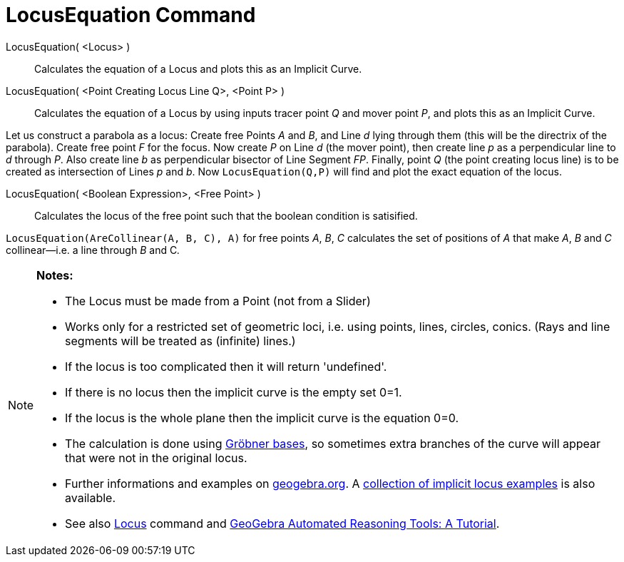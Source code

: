 = LocusEquation Command

LocusEquation( <Locus> )::
  Calculates the equation of a Locus and plots this as an Implicit Curve.
LocusEquation( <Point Creating Locus Line Q>, <Point P> )::
  Calculates the equation of a Locus by using inputs tracer point _Q_ and mover point _P_, and plots this as an Implicit
  Curve.

[EXAMPLE]
====

Let us construct a parabola as a locus: Create free Points _A_ and _B_, and Line _d_ lying through them (this will be
the directrix of the parabola). Create free point _F_ for the focus. Now create _P_ on Line _d_ (the mover point), then
create line _p_ as a perpendicular line to _d_ through _P_. Also create line _b_ as perpendicular bisector of Line
Segment _FP_. Finally, point _Q_ (the point creating locus line) is to be created as intersection of Lines _p_ and _b_.
Now `++LocusEquation(Q,P)++` will find and plot the exact equation of the locus.

====

LocusEquation( <Boolean Expression>, <Free Point> )::
  Calculates the locus of the free point such that the boolean condition is satisified.

[EXAMPLE]
====

`++LocusEquation(AreCollinear(A, B, C), A)++` for free points _A_, _B_, _C_ calculates the set of positions of _A_ that
make _A_, _B_ and _C_ collinear—i.e. a line through _B_ and C__.__

====

[NOTE]
====

*Notes:*

* The Locus must be made from a Point (not from a Slider)
* Works only for a restricted set of geometric loci, i.e. using points, lines, circles, conics. (Rays and line segments
will be treated as (infinite) lines.)
* If the locus is too complicated then it will return 'undefined'.
* If there is no locus then the implicit curve is the empty set 0=1.
* If the locus is the whole plane then the implicit curve is the equation 0=0.
* The calculation is done using http://en.wikipedia.org/wiki/Gr%C3%B6bner_basis[Gröbner bases], so sometimes extra
branches of the curve will appear that were not in the original locus.
* Further informations and examples on https://www.geogebra.org/m/KZVzqVEM[geogebra.org]. A
https://www.geogebra.org/m/mbXQuvUV[collection of implicit locus examples] is also available.
* See also xref:/commands/Locus.adoc[Locus] command and
https://github.com/kovzol/gg-art-doc/tree/master/pdf/english.pdf[GeoGebra Automated Reasoning Tools: A Tutorial].

====
